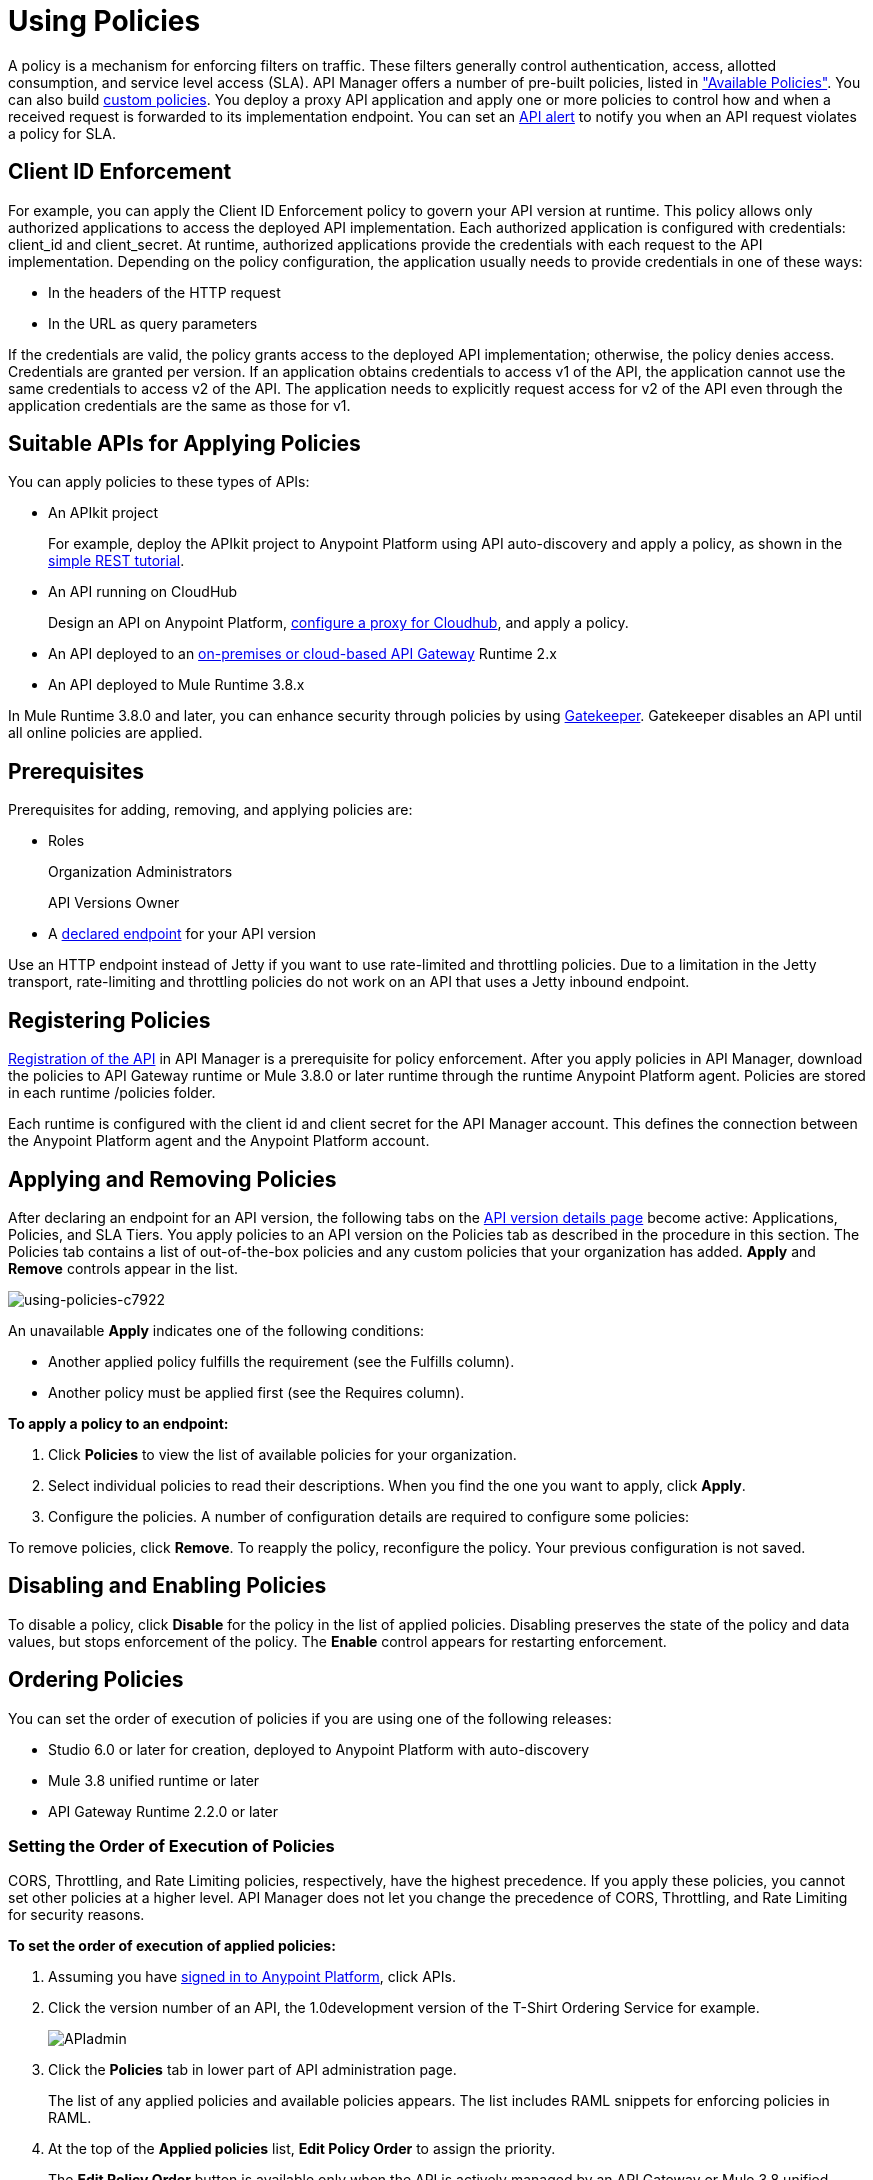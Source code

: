 = Using Policies
:keywords: policy, endpoint

A policy is a mechanism for enforcing filters on traffic. These filters generally control authentication, access, allotted consumption, and service level access (SLA). API Manager offers a number of pre-built policies, listed in link:/api-manager/available-policies["Available Policies"]. You can also build link:/api-manager/creating-a-policy-walkthrough[custom policies]. You deploy a proxy API application and apply one or more policies to control how and when a received request is forwarded to its implementation endpoint. You can set an link:/api-manager/using-api-alerts[API alert] to notify you when an API request violates a policy for SLA.

== Client ID Enforcement

For example, you can apply the Client ID Enforcement policy to govern your API version at runtime. This policy allows only authorized applications to access the deployed API implementation. Each authorized application is configured with credentials: client_id and client_secret. At runtime, authorized applications provide the credentials with each request to the API implementation. Depending on the policy configuration, the application usually needs to provide credentials in one of these ways:

* In the headers of the HTTP request
* In the URL as query parameters

If the credentials are valid, the policy grants access to the deployed API implementation; otherwise, the policy denies access. Credentials are granted per version. If an application obtains credentials to access v1 of the API, the application cannot use the same credentials to access v2 of the API. The application needs to explicitly request access for v2 of the API even through the application credentials are the same as those for v1.

== Suitable APIs for Applying Policies

You can apply policies to these types of APIs:

* An APIkit project
+
For example, deploy the APIkit project to Anypoint Platform using API auto-discovery and apply a policy, as shown in the link:/apikit/apikit-tutorial#deploying-the-project-to-anypoint-platform[simple REST tutorial].
+
* An API running on CloudHub
+
Design an API on Anypoint Platform, link:/api-manager/setting-up-an-api-proxy#setting-up-a-proxy[configure a proxy for Cloudhub], and apply a policy.
* An API deployed to an link:/api-manager/deploy-to-api-gateway-runtime[on-premises or cloud-based API Gateway] Runtime 2.x
* An API deployed to Mule Runtime 3.8.x

In Mule Runtime 3.8.0 and later, you can enhance security through policies by using link:/api-manager/gatekeeper[Gatekeeper]. Gatekeeper disables an API until all online policies are applied.

== Prerequisites

Prerequisites for adding, removing, and applying policies are:

* Roles
+
Organization Administrators
+
API Versions Owner
+
* A link:/api-manager/setting-your-api-url[declared endpoint] for your API version

Use an HTTP endpoint instead of Jetty if you want to use rate-limited and throttling policies. Due to a limitation in the Jetty transport, rate-limiting and throttling policies do not work on an API that uses a Jetty inbound endpoint.

== Registering Policies

link:/api-manager/creating-your-api-in-the-anypoint-platform#naming-and-registering-the-api[Registration of the API] in API Manager is a prerequisite for policy enforcement. After you apply policies in API Manager, download the policies to API Gateway runtime or Mule 3.8.0 or later runtime through the runtime Anypoint Platform agent. Policies are stored in each runtime /policies folder.

Each runtime is configured with the client id and client secret for the API Manager account. This defines the connection between the Anypoint Platform agent and the Anypoint Platform account.

== Applying and Removing Policies

After declaring an endpoint for an API version, the following tabs on the link:/api-manager/tutorial-set-up-and-deploy-an-api-proxy#navigate-to-the-api-version-details-page[API version details page] become active: Applications, Policies, and SLA Tiers. You apply policies to an API version on the Policies tab as described in the procedure in this section. The Policies tab contains a list of out-of-the-box policies and any custom policies that your organization has added. *Apply* and *Remove* controls appear in the list.

image::using-policies-c7922.png[using-policies-c7922]

An unavailable *Apply* indicates one of the following conditions:

* Another applied policy fulfills the requirement (see the Fulfills column).
* Another policy must be applied first (see the Requires column).

*To apply a policy to an endpoint:*

. Click *Policies* to view the list of available policies for your organization. 
. Select individual policies to read their descriptions. When you find the one you want to apply, click *Apply*.
. Configure the policies. A number of configuration details are required to configure some policies:

To remove policies, click *Remove*. To reapply the policy, reconfigure the policy. Your previous configuration is not saved.

== Disabling and Enabling Policies

To disable a policy, click *Disable* for the policy in the list of applied policies. Disabling preserves the state of the policy and data values, but stops enforcement of the policy. The *Enable* control appears for restarting enforcement.

== Ordering Policies

You can set the order of execution of policies if you are using one of the following releases:

* Studio 6.0 or later for creation, deployed to Anypoint Platform with auto-discovery
* Mule 3.8 unified runtime or later
* API Gateway Runtime 2.2.0 or later

=== Setting the Order of Execution of Policies

CORS, Throttling, and Rate Limiting policies, respectively, have the highest precedence. If you apply these policies, you cannot set other policies at a higher level. API Manager does not let you change the precedence of CORS, Throttling, and Rate Limiting for security reasons.

*To set the order of execution of applied policies:*

. Assuming you have link:https://anypoint.mulesoft.com/accounts[signed in to Anypoint Platform], click APIs.
. Click the version number of an API, the 1.0development version of the T-Shirt Ordering Service for example.
+
image:APIadmin.png[APIadmin]
+
. Click the *Policies* tab in lower part of API administration page.
+
The list of any applied policies and available policies appears. The list includes RAML snippets for enforcing policies in RAML.
+
. At the top of the *Applied policies* list, *Edit Policy Order* to assign the priority.
+
The *Edit Policy Order* button is available only when the API is actively managed by an API Gateway or Mule 3.8 unified runtime.
+
image:api-click-policies.png[api-click-policies]
+
The *Reorder applied policies* page appears.
+
image::using-policies-28459.png[using-policies-28459,height=1025,width=443]
+
. Use the up and down arrows to rearrange the order of policies. For example, if you apply rate limiting, IP whitelist, and XML threat protection, you can reorder only the IP whitelist and XML threat protection policies because rate limiting takes precedence over the other policies.
+
. Click *Apply order*.

You can also set the order of execution of policies for a custom policy by configuring the link:/api-manager/applying-custom-policies#order-property-in-policy-tag[policy tag] or the link:/api-manager/applying-custom-policies#order-property-in-before-and-after-tags[before or after] blocks.

=== Default Enforcement Order of Policies

A policy that you apply to an API version appears in the *Applied policies* list. The default order of the policy appears to the left of the policy name. Custom policies that don't have an order configured are executed after out-of-the-box policies.

== Logging of Policy Information

Logs show the order of policies:

----
INFO  2015-09-28 15:37:54,214 [[leagues-rest].httpListenerConfig.worker.01] org.mule.api.processor.LoggerMessageProcessor: POLICY A
INFO  2015-09-28 15:37:54,214 [[leagues-rest].httpListenerConfig.worker.01] org.mule.api.processor.LoggerMessageProcessor: POLICY B
----

== Policy-Related Notifications

When an Organization Owner defines the order of policy enforcement, conflicts can occur if existing API Owners have set policies on their APIs. The API Manager notifies both parties in the event of a conflict. An API Owner needs to update policies and resolve any conflicts.

== Configuring the Policy Polling Time

The default policy polling time has been lengthened to 60 seconds as part of a global initiative to improve the performance and scalability of Anypoint Platform. MuleSoft based this change on careful examination of actual customer experiences. A minimum 60-second delay now occurs between the time you apply a policy from the UI and the time the policy goes into effect. The same delay occurs when you disable or edit a policy. You can [configure the length of the delay] using the following system property: 

`anypoint.platform.poll_policies_freq`

Configure a new value in seconds by changing the wrapper.conf file. For example:

`wrapper.java.additional.30=-Danypoint.platform.poll_policies_freq=45”`

== Configuring the APIkit Console for Policies

You can apply policies to both the API and the console, or to the API only.

The configuration of the console determines how the RAML-based, auto-generated proxy is configured, as described in link:/apikit/apikit-using#working-with-the-apikit-console["Working with the APIkit Console"].

